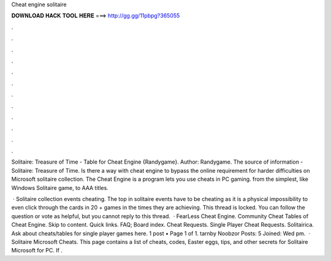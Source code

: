 Cheat engine solitaire



𝐃𝐎𝐖𝐍𝐋𝐎𝐀𝐃 𝐇𝐀𝐂𝐊 𝐓𝐎𝐎𝐋 𝐇𝐄𝐑𝐄 ===> http://gg.gg/11pbpg?365055



.



.



.



.



.



.



.



.



.



.



.



.

Solitaire: Treasure of Time - Table for Cheat Engine {Randygame}. Author: Randygame. The source of information - Solitaire: Treasure of Time. Is there a way with cheat engine to bypass the online requirement for harder difficulties on Microsoft solitaire collection. The Cheat Engine is a program lets you use cheats in PC gaming. from the simplest, like Windows Solitaire game, to AAA titles.

 · Solitaire collection events cheating. The top in solitaire events have to be cheating as it is a physical impossibility to even click through the cards in 20 + games in the times they are achieving. This thread is locked. You can follow the question or vote as helpful, but you cannot reply to this thread.  · FearLess Cheat Engine. Community Cheat Tables of Cheat Engine. Skip to content. Quick links. FAQ; Board index. Cheat Requests. Single Player Cheat Requests. Solitairica. Ask about cheats/tables for single player games here. 1 post • Page 1 of 1. tarnby Noobzor Posts: 5 Joined: Wed pm.  · Solitaire Microsoft Cheats. This page contains a list of cheats, codes, Easter eggs, tips, and other secrets for Solitaire Microsoft for PC. If .
